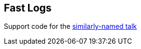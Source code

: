 == Fast Logs

Support code for the https://www.youtube.com/watch?v=U71Ju3y40fE[similarly-named talk^]